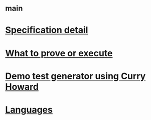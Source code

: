 #+STARTUP: showall
* [[file:_main.org][_main]]
* [[file:Specification detail.org][Specification detail]]
* [[file:What to prove or execute.org][What to prove or execute]]
* [[file:Demo test generator using Curry Howard.org][Demo test generator using Curry Howard]]
* [[file:Languages.org][Languages]]
